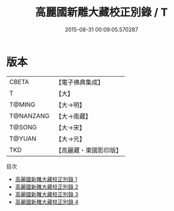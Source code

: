 #+TITLE: 高麗國新雕大藏校正別錄 / T

#+DATE: 2015-08-31 00:09:05.570287
* 版本
 |     CBETA|【電子佛典集成】|
 |         T|【大】     |
 |    T@MING|【大→明】   |
 | T@NANZANG|【大→南藏】  |
 |    T@SONG|【大→宋】   |
 |    T@YUAN|【大→元】   |
 |       TKD|【高麗藏・東國影印版】|
目次
 - [[file:KR6s0090_001.txt][高麗國新雕大藏校正別錄 1]]
 - [[file:KR6s0090_002.txt][高麗國新雕大藏校正別錄 2]]
 - [[file:KR6s0090_003.txt][高麗國新雕大藏校正別錄 3]]
 - [[file:KR6s0090_004.txt][高麗國新雕大藏校正別錄 4]]
